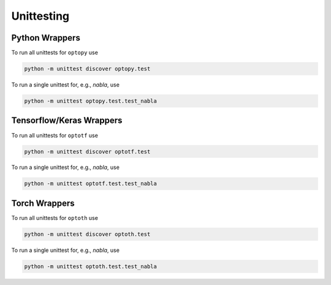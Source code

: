 Unittesting
===========

Python Wrappers
***************

To run all unittests for ``optopy`` use

.. code-block::

    python -m unittest discover optopy.test

To run a single unittest for, e.g., *nabla*, use

.. code-block::

    python -m unittest optopy.test.test_nabla

Tensorflow/Keras Wrappers
******************************


To run all unittests for ``optotf`` use

.. code-block::

    python -m unittest discover optotf.test

To run a single unittest for, e.g., *nabla*, use

.. code-block::

    python -m unittest optotf.test.test_nabla

Torch Wrappers
***************


To run all unittests for ``optoth`` use

.. code-block::

    python -m unittest discover optoth.test

To run a single unittest for, e.g., *nabla*, use

.. code-block::

    python -m unittest optoth.test.test_nabla